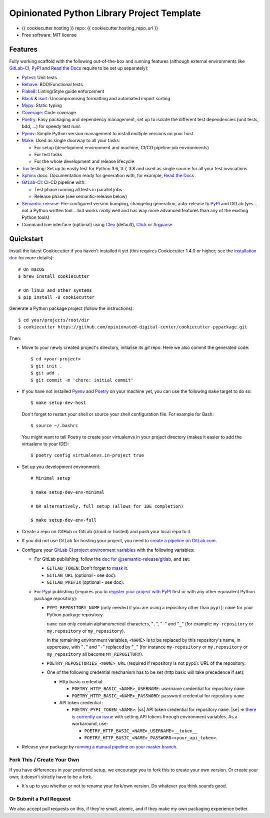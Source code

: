 ===========================================
Opinionated Python Library Project Template
===========================================

.. image:: https://gitlab.com/opinionated-digital-center/cookiecutter-pypackage/badges/master/pipeline.svg
    :target: https://gitlab.com/opinionated-digital-center/cookiecutter-pypackage/pipelines
    :alt: Linux build status on GitLab CI

* {{ cookiecutter.hosting }} repo: {{ cookiecutter.hosting_repo_url }}
* Free software: MIT license

Features
--------
Fully working scaffold with the following out-of-the-box and running features (although
external environments like GitLab-CI_, PyPI_ and `Read the Docs`_ require to be set up
separately):

* Pytest_: Unit tests
* Behave_: BDD/Functional tests
* Flake8_: Linting/Style guide enforcement
* Black_ & isort_: Uncompromising formatting and automated import sorting
* Mypy_: Static typing
* Coverage_: Code coverage
* Poetry_: Easy packaging and dependency management, set up to isolate the different
  test dependencies (unit tests, bdd, ...) for speedy test runs
* Pyenv_: Simple Python version management to install multiple versions on your host
* Make_: Used as single doorway to all your tasks:

  * For setup (development environment and machine, CI/CD pipeline job environments)
  * For test tasks
  * For the whole development and release lifecycle

* Tox_ testing: Set up to easily test for Python 3.6, 3.7, 3.8 and used as single source
  for all your test invocations
* Sphinx_ docs: Documentation ready for generation with, for example, `Read the Docs`_
* GitLab-CI_: CI-CD pipeline with:

  * Test phase running all tests in parallel jobs
  * Release phase (see semantic-release below)

* Semantic-release_: Pre-configured version bumping, changelog generation, auto-release
  to PyPI_ and GitLab (yes... not a Python written tool... but works *really* well and
  has way more advanced features than any of the existing Python tools)
* Command line interface (optional) using Cleo_ (default), Click_ or Argparse_


Quickstart
----------

Install the latest Cookiecutter if you haven't installed it yet (this requires
Cookiecutter 1.4.0 or higher; see the `installation doc
<https://cookiecutter.readthedocs.io/en/latest/installation.html>`_ for more details)::

    # On macOS
    $ brew install cookiecutter

    # On linux and other systems
    $ pip install -U cookiecutter

Generate a Python package project (follow the instructions)::

    $ cd your/projects/root/dir
    $ cookiecutter https://github.com/opinionated-digital-center/cookiecutter-pypackage.git

Then:

* Move to your newly created project's directory, initialise its `git` repo. Here
  we also commit the generated code::

    $ cd <your-project>
    $ git init .
    $ git add .
    $ git commit -m 'chore: initial commit'

* If you have not installed Pyenv_ and Poetry_ on your machine yet, you can use the
  following ``make`` target to do so::

    $ make setup-dev-host

  Don't forget to restart your shell or source your shell configuration file.
  For example for Bash::

    $ source ~/.bashrc

  You might want to tell Poetry to create your virtualenvs in your project directory
  (makes it easier to add the virtualenv to your IDE)::

    $ poetry config virtualenvs.in-project true

* Set up you development environment::

    # Minimal setup

    $ make setup-dev-env-minimal

    # OR alternatively, full setup (allows for IDE completion)

    $ make setup-dev-env-full

* Create a repo on GitHub or GitLab (cloud or hosted) and push your local repo to it.
* If you did not use GitLab for hosting your project, you need to
  `create a pipeline on GitLab.com
  <https://docs.gitlab.com/ee/ci/ci_cd_for_external_repos/>`_.

.. |ss| raw:: html

   <strike>

.. |se| raw:: html

   </strike>

* Configure your `GitLab CI project environment variables <https://docs.gitlab.com/ee/ci/variables/#types-of-variables>`_ with the following variables:

  * For GitLab publishing, follow the `doc for @semantic-release/gitlab <https://github.com/semantic-release/gitlab#configuration>`_, and set:

    * ``GITLAB_TOKEN``: Don't forget to `mask
      <https://docs.gitlab.com/ee/ci/variables/#masked-variables>`_ it.
    * ``GITLAB_URL`` (optional - see doc).
    * ``GITLAB_PREFIX`` (optional - see doc).

  * For Pypi_ publishing (requires you to `register your project with PyPI`_ first or
    with any other equivalent Python package repository):

    * ``PYPI_REPOSITORY_NAME`` (only needed if you are using a repository other
      than ``pypi``): ``name`` for your Python package repository.

      ``name`` can only contain alphanumerical characters, "``.``", "``-``"
      and "``_``" (for example: ``my-repository`` or ``my.repository`` or
      ``my_repository``).

      In the remaining environment variables, ``<NAME>`` is to be replaced by
      this repository's name, in uppercase, with "``.``" and "``-``"
      replaced by "``_``" (for instance ``my-repository`` or ``my.repository`` or
      ``my_repository`` all become ``MY_REPOSITORY``).

    * ``POETRY_REPOSITORIES_<NAME>_URL`` (required if repository is not ``pypi``): URL of
      the repository.

    * One of the following credential mechanism has to be set (http basic will take
      precedence if set):

      * Http basic credential:

        * ``POETRY_HTTP_BASIC_<NAME>_USERNAME``: username credential for repository
          ``name``
        * ``POETRY_HTTP_BASIC_<NAME>_PASSWORD``: password credential for repository
          ``name``

      * API token credential :

        * ``POETRY_PYPI_TOKEN_<NAME>``: |ss| API token credential for repository
          ``name``. |se| =>
          `there is currently an issue <https://github.com/python-poetry/poetry/issues/2210>`_
          with setting API tokens through environment variables. As a workaround,
          use:

          * ``POETRY_HTTP_BASIC_<NAME>_USERNAME=__token__``
          * ``POETRY_HTTP_BASIC_<NAME>_PASSWORD=<your_api_token>``.

* Release your package by
  `running a manual pipeline on your master branch <https://docs.gitlab.com/ee/ci/pipelines/#manually-executing-pipelines>`_.

.. _register your project with PyPI: https://packaging.python.org/tutorials/packaging-projects/#uploading-the-distribution-archives


Fork This / Create Your Own
~~~~~~~~~~~~~~~~~~~~~~~~~~~

If you have differences in your preferred setup, we encourage you to fork this
to create your own version. Or create your own; it doesn't strictly have to
be a fork.

* It's up to you whether or not to rename your fork/own version. Do whatever
  you think sounds good.

Or Submit a Pull Request
~~~~~~~~~~~~~~~~~~~~~~~~

We also accept pull requests on this, if they're small, atomic, and if they
make my own packaging experience better.


.. _Cookiecutter: https://github.com/audreyr/cookiecutter/
.. _Pytest: https://docs.pytest.org/en/latest/
.. _Behave: https://behave.readthedocs.io/en/latest/
.. _Flake8: https://flake8.pycqa.org/en/latest/
.. _Black: https://black.readthedocs.io/en/stable/
.. _isort: https://timothycrosley.github.io/isort/
.. _Mypy: http://mypy-lang.org/
.. _Coverage: https://coverage.readthedocs.io/en/latest/
.. _Make: https://www.gnu.org/software/make/
.. _Poetry: https://python-poetry.org/
.. _Pyenv: https://github.com/pyenv/pyenv/wiki
.. _GitLab-CI: https://docs.gitlab.com/ee/ci/
.. _Travis-CI: http://travis-ci.org/
.. _Tox: http://testrun.org/tox/
.. _Sphinx: http://sphinx-doc.org/
.. _Read the Docs: https://readthedocs.io/
.. _Semantic-release: https://semantic-release.gitbook.io/
.. _Cleo: https://cleo.readthedocs.io/en/latest/
.. _Click: https://click.palletsprojects.com/
.. _Argparse: https://docs.python.org/3/library/argparse.html
.. _Punch: https://github.com/lgiordani/punch
.. _PyPi: https://pypi.python.org/pypi
.. _Windows Subsystem for Linux: https://docs.microsoft.com/en-us/windows/wsl/about

.. _`Nekroze/cookiecutter-pypackage`: https://github.com/Nekroze/cookiecutter-pypackage
.. _`tony/cookiecutter-pypackage-pythonic`: https://github.com/tony/cookiecutter-pypackage-pythonic
.. _`ardydedase/cookiecutter-pypackage`: https://github.com/ardydedase/cookiecutter-pypackage
.. _`lgiordani/cookiecutter-pypackage`: https://github.com/lgiordani/cookiecutter-pypackage
.. _`briggySmalls/cookiecutter-pypackage`: https://github.com/briggySmalls/cookiecutter-pypackage
.. _github comparison view: https://github.com/tony/cookiecutter-pypackage-pythonic/compare/audreyr:master...master
.. _`network`: https://github.com/audreyr/cookiecutter-pypackage/network
.. _`family tree`: https://github.com/audreyr/cookiecutter-pypackage/network/members
